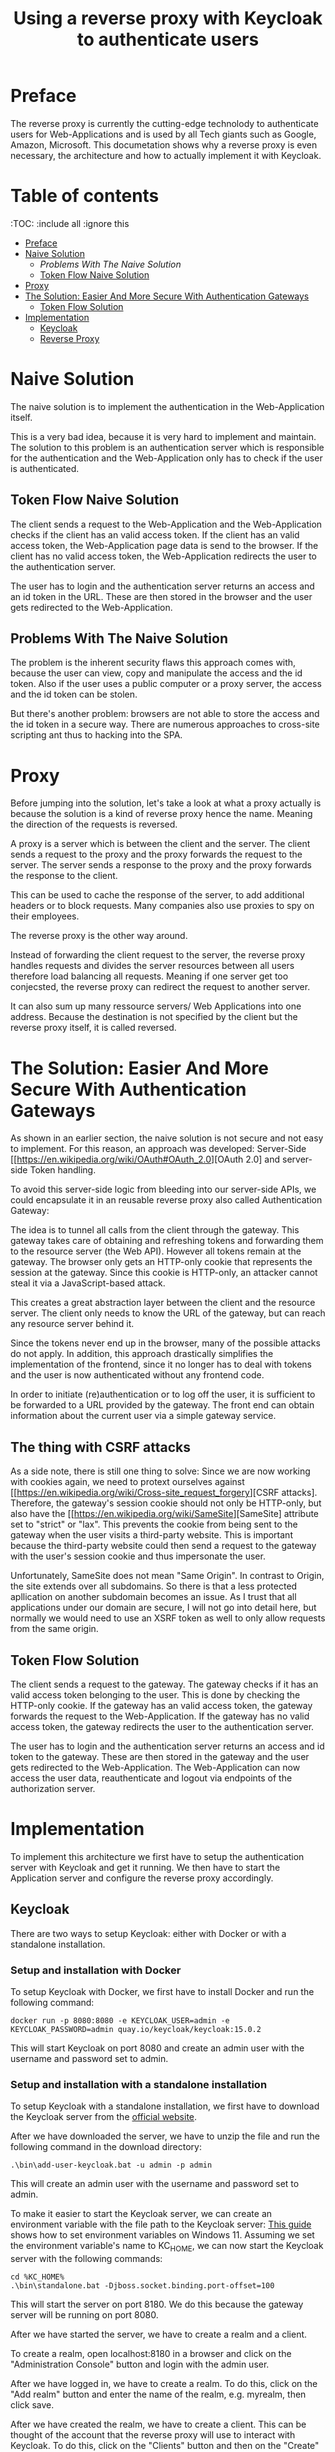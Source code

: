 #+TITLE: Using a reverse proxy with Keycloak to authenticate users
#+PROPERTY: header-args:emacs-lisp :tangle .ecams.d/init.el
#+STARTUP: inlineimages

* Preface

The reverse proxy is currently the cutting-edge technolody to authenticate users for Web-Applications and is used by all Tech giants such as Google, Amazon, Microsoft.
This documetation shows why a reverse proxy is even necessary, the architecture and how to actually implement it with Keycloak.

* Table of contents
:PROPPERTIES:
:TOC:      :include all :ignore this
:END:
:CONTENTS:
- [[#preface][Preface]]
- [[#naive-solution][Naive Solution]]
  - [[problems-with-the-naive-solution][Problems With The Naive Solution]]
  - [[#token-flow-naive-solution][Token Flow Naive Solution]]
- [[#proxy][Proxy]]
- [[#the-soultion-easier-and-more-secure-with-the-naive-solution][The Solution: Easier And More Secure With Authentication Gateways]]
  - [[#token-flow-solution][Token Flow Solution]]
- [[#implementation][Implementation]]
  - [[#keycloak][Keycloak]]
  - [[#reverse-proxy][Reverse Proxy]]
:END: 

* Naive Solution

The naive solution is to implement the authentication in the Web-Application itself. 

This is a very bad idea, because it is very hard to implement and maintain.
The solution to this problem is an authentication server which is responsible for the authentication and the Web-Application only has to check if the user is authenticated.

#+CAPTION: The Naive Solution Flow
#+MAME: naive-solution
[[https://raw.githubusercontent.com/LinusWeigand/emacs-org-mode-test/main/.github/images/naive_solution.png]]

** Token Flow Naive Solution

The client sends a request to the Web-Application and the Web-Application checks if the client has an valid access token.
If the client has an valid access token, the Web-Application page data is send to the browser. 
If the client has no valid access token, the Web-Application redirects the user to the authentication server.

The user has to login and the authentication server returns an access and an id token in the URL.
These are then stored in the browser and the user gets redirected to the Web-Application.

** Problems With The Naive Solution

The problem is the inherent security flaws this approach comes with, because the user can view, copy and manipulate the access and the id token.
Also if the user uses a public computer or a proxy server, the access and the id token can be stolen.

But there's another problem: browsers are not able to store the access and the id token in a secure way.
There are numerous approaches to cross-site scripting ant thus to hacking into the SPA.

* Proxy

Before jumping into the solution, let's take a look at what a proxy actually is because the solution is a kind of reverse proxy hence the name.
Meaning the direction of the requests is reversed.

A proxy is a server which is between the client and the server.
The client sends a request to the proxy and the proxy forwards the request to the server.
The server sends a response to the proxy and the proxy forwards the response to the client.

This can be used to cache the response of the server, to add additional headers or to block requests. 
Many companies also use proxies to spy on their employees.

The reverse proxy is the other way around.

Instead of forwarding the client request to the server, 
the reverse proxy handles requests and divides the server resources between all users therefore load balancing all requests. 
Meaning if one server get too conjecsted, the reverse proxy can redirect the request to another server.

It can also sum up many ressource servers/ Web Applications into one address. 
Because the destination is not specified by the client but the reverse proxy itself, it is called reversed.


* The Solution: Easier And More Secure With Authentication Gateways

As shown in an earlier section, the naive solution is not secure and not easy to implement.
For this reason, an approach was developed: Server-Side [[https://en.wikipedia.org/wiki/OAuth#OAuth_2.0][OAuth 2.0] and server-side Token handling.

To avoid this server-side logic from bleeding into our server-side APIs, we could encapsulate it in an reusable reverse proxy also called Authentication Gateway:

#+CAPTION: The Reverse Proxy Flow
#+MAME: reverse-proxy
[[https://raw.githubusercontent.com/LinusWeigand/emacs-org-mode-test/main/.github/images/reverse_proxy.png]]

The idea is to tunnel all calls from the client through the gateway. This gateway takes care of obtaining and refreshing tokens and forwarding them to the resource server (the Web API).
However all tokens remain at the gateway. The browser only gets an HTTP-only cookie that represents the session at the gateway.
Since this cookie is HTTP-only, an attacker cannot steal it via a JavaScript-based attack.

This creates a great abstraction layer between the client and the resource server. The client only needs to know the URL of the gateway, but can reach any resource server behind it.

Since the tokens never end up in the browser, many of the possible attacks do not apply.
In addition, this approach drastically simplifies the implementation of the frontend, since it no longer has to deal with tokens and the user is now authenticated without any frontend code.

In order to initiate (re)authentication or to log off the user, it is sufficient to be forwarded to a URL provided by the gateway. The front end can obtain information about the current user via a simple gateway service.

** The thing with CSRF attacks
As a side note, there is still one thing to solve:
Since we are now working with cookies again, we need to protext ourselves against [[https://en.wikipedia.org/wiki/Cross-site_request_forgery][CSRF attacks].
Therefore, the gateway's session cookie should not only be HTTP-only, but also have the [[https://en.wikipedia.org/wiki/SameSite][SameSite] attribute set to "strict" or "lax".
This prevents the cookie from being sent to the gateway when the user visits a third-party website. 
This is important because the third-party website could then send a request to the gateway with the user's session cookie and thus impersonate the user.

Unfortunately, SameSite does not mean "Same Origin". In contrast to Origin, the site extends over all subdomains. So there is that a less protected apllication on another subdomain becomes an issue. 
As I trust that all applications under our domain are secure, I will not go into detail here, but normally we would need to use an XSRF token as well to only allow requests from the same origin.


** Token Flow Solution

The client sends a request to the gateway. The gateway checks if it has an valid access token belonging to the user. This is done by checking the HTTP-only cookie. 
If the gateway has an valid access token, the gateway forwards the request to the Web-Application. 
If the gateway has no valid access token, the gateway redirects the user to the authentication server.

The user has to login and the authentication server returns an access and id token to the gateway.
These are then stored in the gateway and the user gets redirected to the Web-Application.
The Web-Application can now access the user data, reauthenticate and logout via endpoints of the authorization server.

* Implementation

To implement this architecture we first have to setup the authentication server with Keycloak and get it running.
We then have to start the Application server and configure the reverse proxy accordingly.

** Keycloak

There are two ways to setup Keycloak: either with Docker or with a standalone installation.

*** Setup and installation with Docker

To setup Keycloak with Docker, we first have to install Docker and run the following command:

#+BEGIN_SRC shell
docker run -p 8080:8080 -e KEYCLOAK_USER=admin -e KEYCLOAK_PASSWORD=admin quay.io/keycloak/keycloak:15.0.2
#+END_SRC

This will start Keycloak on port 8080 and create an admin user with the username and password set to admin.

*** Setup and installation with a standalone installation

To setup Keycloak with a standalone installation, we first have to download the Keycloak server from the [[https://www.keycloak.org/downloads][official website]].

After we have downloaded the server, we have to unzip the file and run the following command in the download directory:

#+BEGIN_SRC shell
.\bin\add-user-keycloak.bat -u admin -p admin
#+END_SRC

This will create an admin user with the username and password set to admin.

To make it easier to start the Keycloak server, we can create an environment variable with the file path to the Keycloak server:
[[https://www.alphr.com/set-environment-variables-windows-11/][This guide]] shows how to set environment variables on Windows 11.
Assuming we set the environment variable's name to KC_HOME, we can now start the Keycloak server with the following commands:


#+BEGIN_SRC shell
cd %KC_HOME%
.\bin\standalone.bat -Djboss.socket.binding.port-offset=100
#+END_SRC

This will start the server on port 8180.
We do this because the gateway server will be running on port 8080.

After we have started the server, we have to create a realm and a client.

To create a realm, open localhost:8180 in a browser and click on the "Administration Console" button and login with the admin user.

#+CAPTION: Keycloak Home
#+MAME: keycloak-home
[[https://raw.githubusercontent.com/LinusWeigand/emacs-org-mode-test/main/.github/images/keycloak_home.png]]

After we have logged in, we have to create a realm.
To do this, click on the "Add realm" button and enter the name of the realm, e.g. myrealm, then click save.

#+CAPTION: Keycloak Home
#+MAME: keycloak-home
[[https://raw.githubusercontent.com/LinusWeigand/emacs-org-mode-test/main/.github/images/keycloak_admin_add_realm-fix.png]]

#+CAPTION: Keycloak Home 2
#+MAME: keycloak-home2
[[https://raw.githubusercontent.com/LinusWeigand/emacs-org-mode-test/main/.github/images/keycloak_admin_add_realm2-fix.png]]

After we have created the realm, we have to create a client. This can be thought of the account that the reverse proxy will use to interact with Keycloak.
To do this, click on the "Clients" button and then on the "Create" button.

#+CAPTION: Keycloak Clients Tab
#+MAME: keycloak-clients-tab
[[https://raw.githubusercontent.com/LinusWeigand/emacs-org-mode-test/main/.github/images/keycloak_admin_clients_tab.png]]

#+CAPTION: Keycloak Create Client
#+MAME: keycloak-create-client
[[https://raw.githubusercontent.com/LinusWeigand/emacs-org-mode-test/main/.github/images/keycloak_admin_create_client.png]]

Enter "gateway" as the name of the client and click on the "Save" button.

After we have created the client, we have to configure the client.
To do this, click on the "Settings" button and enter the following values:

- Access Type: confidential
- Valid Redirect URIs: http://localhost:8080/*
- Web Origins: http://localhost:8080

#+CAPTION: Keycloak Configure Client
#+MAME: keycloak-configure-client
[[https://raw.githubusercontent.com/LinusWeigand/emacs-org-mode-test/main/.github/images/keycloak_admin_configure_client.png]]

This will configure the client to use the authorization code flow and to allow the gateway to access the client. 

- The Access Type has to be confidential, because the gateway will be using the client secret to authenticate itself.
- The Valid Redirect URIs has to be set to the URL of the gateway, because the gateway will be redirected to this URL after the user has logged in.
- The Web Origins has to be set to the URL of the gateway, because the gateway and only the gateway alone is permitted to send requests to Keycloak with this client.

Now we have to configure the client scopes. These are used to define which information the gateway will be able to access.
It is a way of splitting up the user data into multiple scopes, so that the gateway can only access the data it needs.

An example: The gateway only needs the user's name and email address, but not the user's address until The web Application (e.g. A online store) wants to send a physical package to the users home address.
In this example the gateway would only have access to the user's name and email address, upon sing-up, but not the user's address, until he buy's something. This is meant by reauthentication earlier.

To do this, click on the "Client Scopes" button and add the following scopes to default and optional:

#+CAPTION: Keycloak Client Scopes
#+MAME: keycloak-client-scopes
[[https://raw.githubusercontent.com/LinusWeigand/emacs-org-mode-test/main/.github/images/keycloak_admin_client_scopes.png]]

After we have configured the client, we have to create a user. This is the actual end-user that wants to do something on the web application.
In the future, this user will be created by the web application, but for now we will create the user manually.
To do this, click on the "Users" and then on the "Add User" button.

#+CAPTION: Keycloak Users Tab
#+MAME: keycloak-users-tab
[[https://raw.githubusercontent.com/LinusWeigand/emacs-org-mode-test/main/.github/images/keycloak_admin_users_tab.png]]

#+CAPTION: Keycloak Create User
#+MAME: keycloak-create-user
[[https://raw.githubusercontent.com/LinusWeigand/emacs-org-mode-test/main/.github/images/keycloak_admin_create_user.png]]

Enter the username, Email, first name and last name of the user and click on the "Save" button.

After we have created the user, we have to set a password for the user.
To do this, click on the "Credentials" button and enter the password of the user.
Turn off the "Temporary" switch to not needing to change the password, upon sign-in. This would be turned on when the user is a different person then the Keycloak Admin. 

Then click on the "Set Password" button.

#+CAPTION: Keycloak Configure User
#+MAME: keycloak-configure-user
[[https://raw.githubusercontent.com/LinusWeigand/emacs-org-mode-test/main/.github/images/keycloak_admin_configure_user.png]]


Now we have to create a role for accessing the Web-Application.

These roles are used to define which users have access to which resources.
The ressources the user can actually access are an intersection between the user's roles and the client's roles (in our case the client would be the gateway). 

To do this, click on the "Roles" button and then on the "Add Role" button.
Enter "myrole" as the name of the role and click on the "Save" button.

#+CAPTION: Keycloak Roles Tab
#+MAME: keycloak-roles-tab
[[https://raw.githubusercontent.com/LinusWeigand/emacs-org-mode-test/main/.github/images/keycloak_admin_roles_tab.png]]

#+CAPTION: Keycloak Create Role
#+MAME: keycloak-create-role
[[https://raw.githubusercontent.com/LinusWeigand/emacs-org-mode-test/main/.github/images/keycloak_admin_create_role.png]]

After we have created the role, we have to assign the role to the user.
To do this, Navigate to the user and click on the "Role Mappings" button and add the role "myrole" to the Assigned Roles.

#+CAPTION: Keycloak Configure User Roles
#+MAME: keycloak-configure-user-roles
[[https://raw.githubusercontent.com/LinusWeigand/emacs-org-mode-test/main/.github/images/keycloak_admin_configure_user_roles.png]]

** Revere Proxy

The Revere Proxy will be configured to route the requests to Keycloak and the Web-Application.

*** Setup and installation of the Revere Proxy

To setup the Revere Proxy, we have clone the repository of the Revere Proxy.
To do this, run the following commands:

#+BEGIN_SRC shell

















